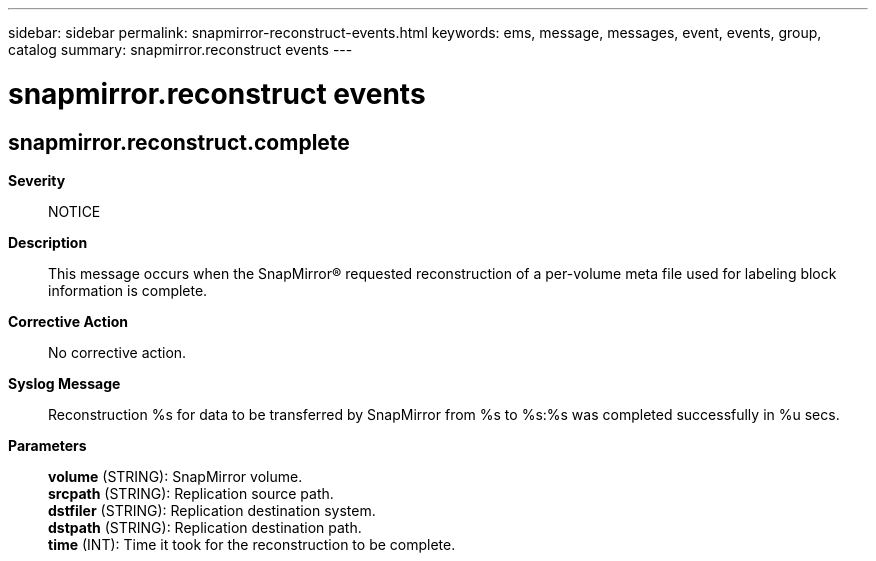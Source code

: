 ---
sidebar: sidebar
permalink: snapmirror-reconstruct-events.html
keywords: ems, message, messages, event, events, group, catalog
summary: snapmirror.reconstruct events
---

= snapmirror.reconstruct events
:toclevels: 1
:hardbreaks:
:nofooter:
:icons: font
:linkattrs:
:imagesdir: ./media/

== snapmirror.reconstruct.complete
*Severity*::
NOTICE
*Description*::
This message occurs when the SnapMirror(R) requested reconstruction of a per-volume meta file used for labeling block information is complete.
*Corrective Action*::
No corrective action.
*Syslog Message*::
Reconstruction %s for data to be transferred by SnapMirror from %s to %s:%s was completed successfully in %u secs.
*Parameters*::
*volume* (STRING): SnapMirror volume.
*srcpath* (STRING): Replication source path.
*dstfiler* (STRING): Replication destination system.
*dstpath* (STRING): Replication destination path.
*time* (INT): Time it took for the reconstruction to be complete.
